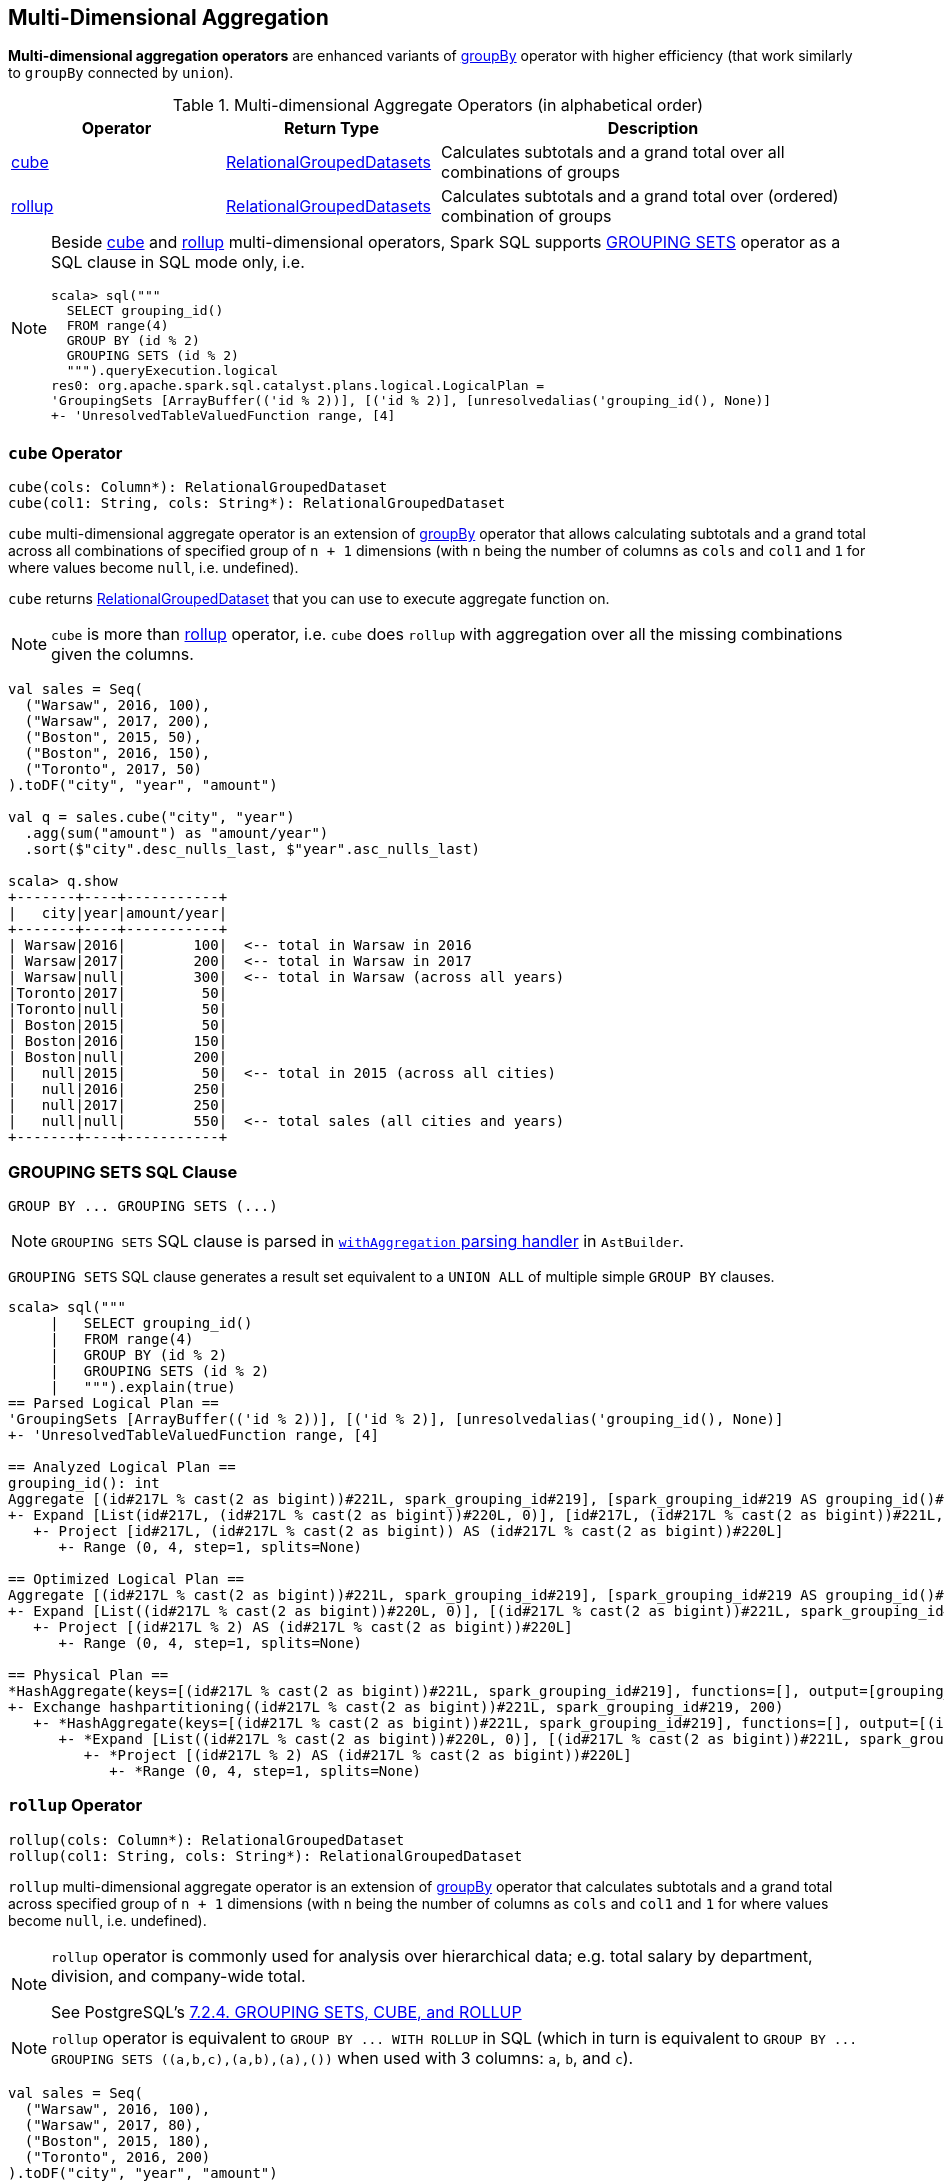 == Multi-Dimensional Aggregation

**Multi-dimensional aggregation operators** are enhanced variants of link:spark-sql-basic-aggregation.adoc#groupBy[groupBy] operator with higher efficiency (that work similarly to `groupBy` connected by `union`).

[[aggregate-operators]]
.Multi-dimensional Aggregate Operators (in alphabetical order)
[width="100%",cols="1,1,2",options="header"]
|===
| Operator
| Return Type
| Description

| <<cube, cube>>
| link:spark-sql-basic-aggregation.adoc#RelationalGroupedDatasets[RelationalGroupedDatasets]
| Calculates subtotals and a grand total over all combinations of groups

| <<rollup, rollup>>
| link:spark-sql-basic-aggregation.adoc#RelationalGroupedDatasets[RelationalGroupedDatasets]
| Calculates subtotals and a grand total over (ordered) combination of groups
|===

[NOTE]
====
Beside <<cube, cube>> and <<rollup, rollup>> multi-dimensional operators, Spark SQL supports <<grouping-sets, GROUPING SETS>> operator as a SQL clause in SQL mode only, i.e.

```
scala> sql("""
  SELECT grouping_id()
  FROM range(4)
  GROUP BY (id % 2)
  GROUPING SETS (id % 2)
  """).queryExecution.logical
res0: org.apache.spark.sql.catalyst.plans.logical.LogicalPlan =
'GroupingSets [ArrayBuffer(('id % 2))], [('id % 2)], [unresolvedalias('grouping_id(), None)]
+- 'UnresolvedTableValuedFunction range, [4]
```
====

=== [[cube]] `cube` Operator

[source, scala]
----
cube(cols: Column*): RelationalGroupedDataset
cube(col1: String, cols: String*): RelationalGroupedDataset
----

`cube` multi-dimensional aggregate operator is an extension of link:spark-sql-basic-aggregation.adoc#groupBy[groupBy] operator that allows calculating subtotals and a grand total across all combinations of specified group of `n + 1` dimensions (with `n` being the number of columns as `cols` and `col1` and `1` for where values become `null`, i.e. undefined).

`cube` returns link:spark-sql-basic-aggregation.adoc#RelationalGroupedDataset[RelationalGroupedDataset] that you can use to execute aggregate function on.

NOTE: `cube` is more than <<rollup, rollup>> operator, i.e. `cube` does `rollup` with aggregation over all the missing combinations given the columns.

[source, scala]
----
val sales = Seq(
  ("Warsaw", 2016, 100),
  ("Warsaw", 2017, 200),
  ("Boston", 2015, 50),
  ("Boston", 2016, 150),
  ("Toronto", 2017, 50)
).toDF("city", "year", "amount")

val q = sales.cube("city", "year")
  .agg(sum("amount") as "amount/year")
  .sort($"city".desc_nulls_last, $"year".asc_nulls_last)

scala> q.show
+-------+----+-----------+
|   city|year|amount/year|
+-------+----+-----------+
| Warsaw|2016|        100|  <-- total in Warsaw in 2016
| Warsaw|2017|        200|  <-- total in Warsaw in 2017
| Warsaw|null|        300|  <-- total in Warsaw (across all years)
|Toronto|2017|         50|
|Toronto|null|         50|
| Boston|2015|         50|
| Boston|2016|        150|
| Boston|null|        200|
|   null|2015|         50|  <-- total in 2015 (across all cities)
|   null|2016|        250|
|   null|2017|        250|
|   null|null|        550|  <-- total sales (all cities and years)
+-------+----+-----------+
----

=== [[grouping-sets]] GROUPING SETS SQL Clause

```
GROUP BY ... GROUPING SETS (...)
```

NOTE: `GROUPING SETS` SQL clause is parsed in link:spark-sql-AstBuilder.adoc#withAggregation[`withAggregation` parsing handler] in `AstBuilder`.

`GROUPING SETS` SQL clause generates a result set equivalent to a `UNION ALL` of multiple simple `GROUP BY` clauses.

```
scala> sql("""
     |   SELECT grouping_id()
     |   FROM range(4)
     |   GROUP BY (id % 2)
     |   GROUPING SETS (id % 2)
     |   """).explain(true)
== Parsed Logical Plan ==
'GroupingSets [ArrayBuffer(('id % 2))], [('id % 2)], [unresolvedalias('grouping_id(), None)]
+- 'UnresolvedTableValuedFunction range, [4]

== Analyzed Logical Plan ==
grouping_id(): int
Aggregate [(id#217L % cast(2 as bigint))#221L, spark_grouping_id#219], [spark_grouping_id#219 AS grouping_id()#218]
+- Expand [List(id#217L, (id#217L % cast(2 as bigint))#220L, 0)], [id#217L, (id#217L % cast(2 as bigint))#221L, spark_grouping_id#219]
   +- Project [id#217L, (id#217L % cast(2 as bigint)) AS (id#217L % cast(2 as bigint))#220L]
      +- Range (0, 4, step=1, splits=None)

== Optimized Logical Plan ==
Aggregate [(id#217L % cast(2 as bigint))#221L, spark_grouping_id#219], [spark_grouping_id#219 AS grouping_id()#218]
+- Expand [List((id#217L % cast(2 as bigint))#220L, 0)], [(id#217L % cast(2 as bigint))#221L, spark_grouping_id#219]
   +- Project [(id#217L % 2) AS (id#217L % cast(2 as bigint))#220L]
      +- Range (0, 4, step=1, splits=None)

== Physical Plan ==
*HashAggregate(keys=[(id#217L % cast(2 as bigint))#221L, spark_grouping_id#219], functions=[], output=[grouping_id()#218])
+- Exchange hashpartitioning((id#217L % cast(2 as bigint))#221L, spark_grouping_id#219, 200)
   +- *HashAggregate(keys=[(id#217L % cast(2 as bigint))#221L, spark_grouping_id#219], functions=[], output=[(id#217L % cast(2 as bigint))#221L, spark_grouping_id#219])
      +- *Expand [List((id#217L % cast(2 as bigint))#220L, 0)], [(id#217L % cast(2 as bigint))#221L, spark_grouping_id#219]
         +- *Project [(id#217L % 2) AS (id#217L % cast(2 as bigint))#220L]
            +- *Range (0, 4, step=1, splits=None)
```

=== [[rollup]] `rollup` Operator

[source, scala]
----
rollup(cols: Column*): RelationalGroupedDataset
rollup(col1: String, cols: String*): RelationalGroupedDataset
----

`rollup` multi-dimensional aggregate operator is an extension of link:spark-sql-basic-aggregation.adoc#groupBy[groupBy] operator that calculates subtotals and a grand total across specified group of `n + 1` dimensions (with `n` being the number of columns as `cols` and `col1` and `1` for where values become `null`, i.e. undefined).

[NOTE]
====
`rollup` operator is commonly used for analysis over hierarchical data; e.g. total salary by department, division, and company-wide total.

See PostgreSQL's https://www.postgresql.org/docs/current/static/queries-table-expressions.html#QUERIES-GROUPING-SETS[7.2.4. GROUPING SETS, CUBE, and ROLLUP]
====

NOTE: `rollup` operator is equivalent to `GROUP BY \... WITH ROLLUP` in SQL (which in turn is equivalent to `GROUP BY \... GROUPING SETS \((a,b,c),(a,b),(a),())` when used with 3 columns: `a`, `b`, and `c`).

[source, scala]
----
val sales = Seq(
  ("Warsaw", 2016, 100),
  ("Warsaw", 2017, 80),
  ("Boston", 2015, 180),
  ("Toronto", 2016, 200)
).toDF("city", "year", "amount")

val q = sales
  .rollup("city", "year")
  .agg(sum("amount") as "amount")
  .sort($"city".desc_nulls_last, $"year".asc_nulls_last)
scala> q.show
+-------+----+------+
|   city|year|amount|
+-------+----+------+
| Warsaw|2016|   100| <-- subtotal for Warsaw in 2016
| Warsaw|2017|    80|
| Warsaw|null|   180| <-- subtotal for Warsaw (across years)
|Toronto|2016|   200|
|Toronto|null|   200|
| Boston|2015|   180|
| Boston|null|   180|
|   null|null|   560| <-- grand total
+-------+----+------+

// The above query is semantically equivalent to the following
val q1 = sales
  .groupBy("city", "year")  // <-- subtotals (city, year)
  .agg(sum("amount") as "amount")
val q2 = sales
  .groupBy("city")          // <-- subtotals (city)
  .agg(sum("amount") as "amount")
val q3 = sales
  .groupBy()                // <-- grand total
  .agg(sum("amount") as "amount")
----

From https://technet.microsoft.com/en-us/library/bb522495(v=sql.105).aspx[Using GROUP BY with ROLLUP, CUBE, and GROUPING SETS] in Microsoft's TechNet:

> The ROLLUP, CUBE, and GROUPING SETS operators are extensions of the GROUP BY clause. The ROLLUP, CUBE, or GROUPING SETS operators can generate the same result set as when you use UNION ALL to combine single grouping queries; however, using one of the GROUP BY operators is usually more efficient.

From PostgreSQL's https://www.postgresql.org/docs/current/static/queries-table-expressions.html#QUERIES-GROUPING-SETS[7.2.4. GROUPING SETS, CUBE, and ROLLUP]:

> References to the grouping columns or expressions are replaced by null values in result rows for grouping sets in which those columns do not appear.

From https://technet.microsoft.com/en-us/library/ms189305(v=sql.90).aspx[Summarizing Data Using ROLLUP] in Microsoft's TechNet:

> The ROLLUP operator is useful in generating reports that contain subtotals and totals. (...)
> ROLLUP generates a result set that shows aggregates for a hierarchy of values in the selected columns.

[[rollup-example-inventory]]
[source, scala]
----
// Borrowed from Microsoft's "Summarizing Data Using ROLLUP" article
val inventory = Seq(
  ("table", "blue", 124),
  ("table", "red", 223),
  ("chair", "blue", 101),
  ("chair", "red", 210)).toDF("item", "color", "quantity")

scala> inventory.show
+-----+-----+--------+
| item|color|quantity|
+-----+-----+--------+
|chair| blue|     101|
|chair|  red|     210|
|table| blue|     124|
|table|  red|     223|
+-----+-----+--------+

// ordering and empty rows done manually for demo purposes
scala> inventory.rollup("item", "color").sum().show
+-----+-----+-------------+
| item|color|sum(quantity)|
+-----+-----+-------------+
|chair| blue|          101|
|chair|  red|          210|
|chair| null|          311|
|     |     |             |
|table| blue|          124|
|table|  red|          223|
|table| null|          347|
|     |     |             |
| null| null|          658|
+-----+-----+-------------+
----

From Hive's https://cwiki.apache.org/confluence/display/Hive/Enhanced+Aggregation,+Cube,+Grouping+and+Rollup#EnhancedAggregation,Cube,GroupingandRollup-CubesandRollups[Cubes and Rollups]:

> WITH ROLLUP is used with the GROUP BY only. ROLLUP clause is used with GROUP BY to compute the aggregate at the hierarchy levels of a dimension.

> GROUP BY a, b, c with ROLLUP assumes that the hierarchy is "a" drilling down to "b" drilling down to "c".

> GROUP BY a, b, c, WITH ROLLUP is equivalent to GROUP BY a, b, c GROUPING SETS ( (a, b, c), (a, b), (a), ( )).

NOTE: Read up on ROLLUP in Hive's LanguageManual in link:++https://cwiki.apache.org/confluence/display/Hive/LanguageManual+GroupBy#LanguageManualGroupBy-GroupingSets,Cubes,Rollups,andtheGROUPING__IDFunction++[Grouping Sets, Cubes, Rollups, and the GROUPING__ID Function].

[[rollup-example-quarterly-scores]]
[source, scala]
----
// Borrowed from http://stackoverflow.com/a/27222655/1305344
val quarterlyScores = Seq(
  ("winter2014", "Agata", 99),
  ("winter2014", "Jacek", 97),
  ("summer2015", "Agata", 100),
  ("summer2015", "Jacek", 63),
  ("winter2015", "Agata", 97),
  ("winter2015", "Jacek", 55),
  ("summer2016", "Agata", 98),
  ("summer2016", "Jacek", 97)).toDF("period", "student", "score")

scala> quarterlyScores.show
+----------+-------+-----+
|    period|student|score|
+----------+-------+-----+
|winter2014|  Agata|   99|
|winter2014|  Jacek|   97|
|summer2015|  Agata|  100|
|summer2015|  Jacek|   63|
|winter2015|  Agata|   97|
|winter2015|  Jacek|   55|
|summer2016|  Agata|   98|
|summer2016|  Jacek|   97|
+----------+-------+-----+

// ordering and empty rows done manually for demo purposes
scala> quarterlyScores.rollup("period", "student").sum("score").show
+----------+-------+----------+
|    period|student|sum(score)|
+----------+-------+----------+
|winter2014|  Agata|        99|
|winter2014|  Jacek|        97|
|winter2014|   null|       196|
|          |       |          |
|summer2015|  Agata|       100|
|summer2015|  Jacek|        63|
|summer2015|   null|       163|
|          |       |          |
|winter2015|  Agata|        97|
|winter2015|  Jacek|        55|
|winter2015|   null|       152|
|          |       |          |
|summer2016|  Agata|        98|
|summer2016|  Jacek|        97|
|summer2016|   null|       195|
|          |       |          |
|      null|   null|       706|
+----------+-------+----------+
----

From PostgreSQL's https://www.postgresql.org/docs/current/static/queries-table-expressions.html#QUERIES-GROUPING-SETS[7.2.4. GROUPING SETS, CUBE, and ROLLUP]:

> The individual elements of a CUBE or ROLLUP clause may be either individual expressions, or sublists of elements in parentheses. In the latter case, the sublists are treated as single units for the purposes of generating the individual grouping sets.

[[rollup-example-sublists]]
[source, scala]
----
// given the above inventory dataset

// using struct function
scala> inventory.rollup(struct("item", "color") as "(item,color)").sum().show
+------------+-------------+
|(item,color)|sum(quantity)|
+------------+-------------+
| [table,red]|          223|
|[chair,blue]|          101|
|        null|          658|
| [chair,red]|          210|
|[table,blue]|          124|
+------------+-------------+

// using expr function
scala> inventory.rollup(expr("(item, color)") as "(item, color)").sum().show
+-------------+-------------+
|(item, color)|sum(quantity)|
+-------------+-------------+
|  [table,red]|          223|
| [chair,blue]|          101|
|         null|          658|
|  [chair,red]|          210|
| [table,blue]|          124|
+-------------+-------------+
----

Internally, `rollup` link:spark-sql-dataset-operators.adoc#toDF[converts the `Dataset` into a `DataFrame`] (i.e. uses link:spark-sql-RowEncoder.adoc[RowEncoder] as the encoder) and then creates a <<RelationalGroupedDataset, RelationalGroupedDataset>> (with `RollupType` group type).

NOTE: <<Rollup, Rollup>> expression represents `GROUP BY \... WITH ROLLUP` in SQL in Spark's Catalyst Expression tree (after `AstBuilder` link:spark-sql-AstBuilder.adoc#withAggregation[parses a structured query with aggregation]).

TIP: Read up on `rollup` in https://www.compose.com/articles/deeper-into-postgres-9-5-new-group-by-options-for-aggregation/[Deeper into Postgres 9.5 - New Group By Options for Aggregation].

=== [[Rollup]] `Rollup` GroupingSet with CodegenFallback Expression (for `rollup` Operator)

[source, scala]
----
Rollup(groupByExprs: Seq[Expression])
extends GroupingSet
----

`Rollup` expression represents <<rollup, rollup>> operator in Spark's Catalyst Expression tree (after `AstBuilder` link:spark-sql-AstBuilder.adoc#withAggregation[parses a structured query with aggregation]).

NOTE: `GroupingSet` is an link:spark-sql-catalyst-Expression.adoc[Expression] with link:spark-sql-catalyst-Expression.adoc#CodegenFallback[CodegenFallback] support.
